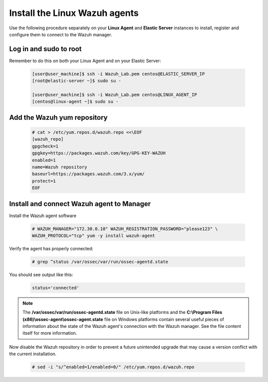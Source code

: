 .. Copyright (C) 2019 Wazuh, Inc.

.. _build_lab_install_linux_agents:

Install the Linux Wazuh agents
==============================

Use the following procedure separately on your **Linux Agent** and **Elastic Server**
instances to install, register and configure them to connect to the Wazuh manager.

Log in and sudo to root
-----------------------

Remember to do this on both your Linux Agent and on your Elastic Server:

    .. code-block:: console

        [user@user_machine]$ ssh -i Wazuh_Lab.pem centos@ELASTIC_SERVER_IP
        [root@elastic-server ~]$ sudo su -

        [user@user_machine]$ ssh -i Wazuh_Lab.pem centos@LINUX_AGENT_IP
        [centos@linux-agent ~]$ sudo su -

Add the Wazuh yum repository
----------------------------

     .. code-block:: console

         # cat > /etc/yum.repos.d/wazuh.repo <<\EOF
         [wazuh_repo]
         gpgcheck=1
         gpgkey=https://packages.wazuh.com/key/GPG-KEY-WAZUH
         enabled=1
         name=Wazuh repository
         baseurl=https://packages.wazuh.com/3.x/yum/
         protect=1
         EOF


Install and connect Wazuh agent to Manager
------------------------------------------

Install the Wazuh agent software

  .. code-block:: console

    # WAZUH_MANAGER="172.30.0.10" WAZUH_REGISTRATION_PASSWORD="please123" \
    WAZUH_PROTOCOL="tcp" yum -y install wazuh-agent

Verify the agent has properly connected:

  .. code-block:: console

    # grep ^status /var/ossec/var/run/ossec-agentd.state

You should see output like this:

  .. code-block:: none
    :class: output

    status='connected'

.. note::
  The **/var/ossec/var/run/ossec-agentd.state** file on Unix-like platforms and the
  **C:\\Program Files (x86)\\ossec-agent\\ossec-agent.state** file on Windows
  platforms contain several useful pieces of information about the state of the
  Wazuh agent's connection with the Wazuh manager.  See the file content itself
  for more information.

Now disable the Wazuh repository in order to prevent a future unintended upgrade
that may cause a version conflict with the current installation.

  .. code-block:: console

    # sed -i "s/^enabled=1/enabled=0/" /etc/yum.repos.d/wazuh.repo
